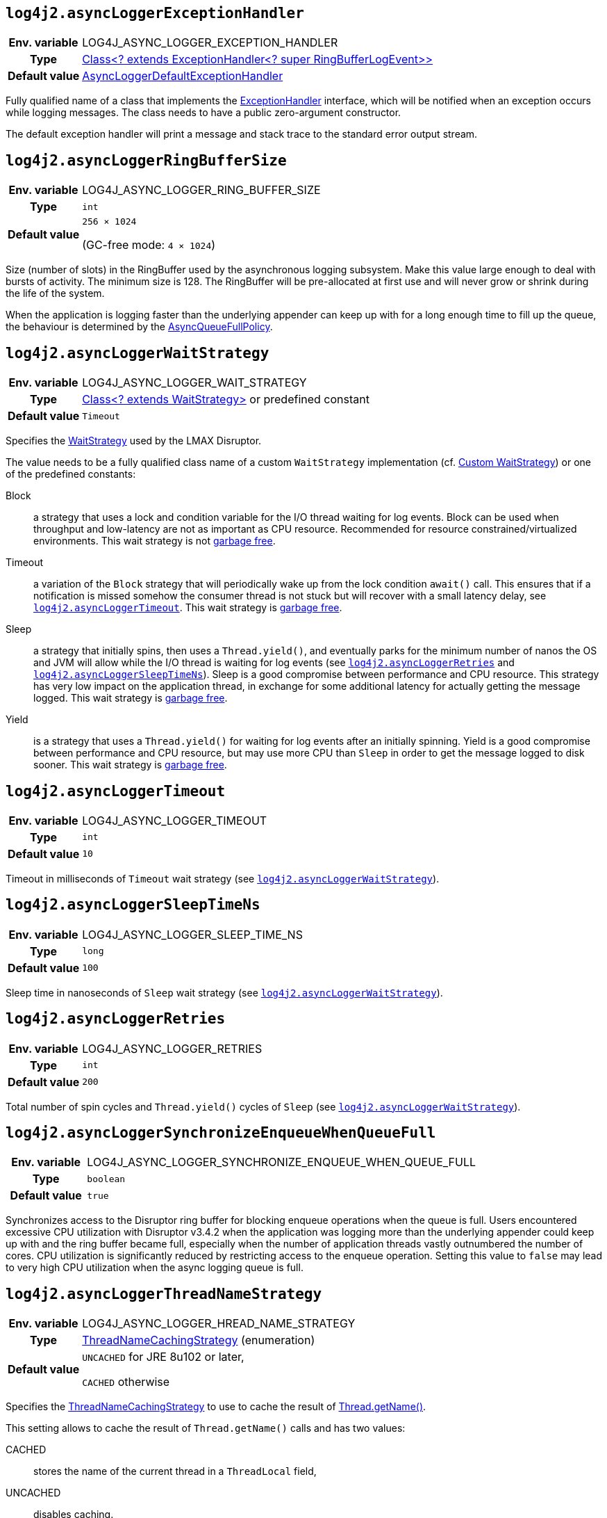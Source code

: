 ////
    Licensed to the Apache Software Foundation (ASF) under one or more
    contributor license agreements.  See the NOTICE file distributed with
    this work for additional information regarding copyright ownership.
    The ASF licenses this file to You under the Apache License, Version 2.0
    (the "License"); you may not use this file except in compliance with
    the License.  You may obtain a copy of the License at

         http://www.apache.org/licenses/LICENSE-2.0

    Unless required by applicable law or agreed to in writing, software
    distributed under the License is distributed on an "AS IS" BASIS,
    WITHOUT WARRANTIES OR CONDITIONS OF ANY KIND, either express or implied.
    See the License for the specific language governing permissions and
    limitations under the License.
////
[id=log4j2.asyncLoggerExceptionHandler]
== `log4j2.asyncLoggerExceptionHandler`

[cols="1h,5"]
|===
| Env. variable | LOG4J_ASYNC_LOGGER_EXCEPTION_HANDLER
| Type          | https://lmax-exchange.github.io/disruptor/javadoc/com.lmax.disruptor/com/lmax/disruptor/ExceptionHandler.html[Class<? extends ExceptionHandler<? super RingBufferLogEvent>>]
| Default value | link:../javadoc/log4j-core/org/apache/logging/log4j/core/async/AsyncLoggerDefaultExceptionHandler[AsyncLoggerDefaultExceptionHandler]
|===

Fully qualified name of a class that implements the https://lmax-exchange.github.io/disruptor/javadoc/com.lmax.disruptor/com/lmax/disruptor/ExceptionHandler.html[ExceptionHandler] interface, which will be notified when an exception occurs while logging messages.
The class needs to have a public zero-argument constructor.

The default exception handler will print a message and stack trace to the standard error output stream.

[id=log4j2.asyncLoggerRingBufferSize]
== `log4j2.asyncLoggerRingBufferSize`

[cols="1h,5"]
|===
| Env. variable | LOG4J_ASYNC_LOGGER_RING_BUFFER_SIZE
| Type          | `int`
| Default value | `256 &times; 1024`

(GC-free mode: `4 &times; 1024`)
|===

Size (number of slots) in the RingBuffer used by the asynchronous logging subsystem.
Make this value large enough to deal with bursts of activity.
The minimum size is 128.
The RingBuffer will be pre-allocated at first use and will never grow or shrink during the life of the system.

When the application is logging faster than the underlying appender can keep up with for a long enough time to fill up the queue, the behaviour is determined by the link:../javadoc/log4j-core/org/apache/logging/log4j/core/async/AsyncQueueFullPolicy.html[AsyncQueueFullPolicy].

[id=log4j2.asyncLoggerWaitStrategy]
== `log4j2.asyncLoggerWaitStrategy`

[cols="1h,5"]
|===
| Env. variable | LOG4J_ASYNC_LOGGER_WAIT_STRATEGY
| Type          | https://lmax-exchange.github.io/disruptor/javadoc/com.lmax.disruptor/com/lmax/disruptor/WaitStrategy.html[Class<? extends WaitStrategy>] or predefined constant
| Default value | `Timeout`
|===

Specifies the https://lmax-exchange.github.io/disruptor/javadoc/com.lmax.disruptor/com/lmax/disruptor/WaitStrategy.html[WaitStrategy] used by the LMAX Disruptor.

The value needs to be a fully qualified class name of a custom `WaitStrategy` implementation (cf. xref:manual/async.adoc#custom-waitstrategy[Custom WaitStrategy]) or one of the predefined constants:

Block:: a strategy that uses a lock and condition variable for the I/O thread waiting for log events.
Block can be used when throughput and low-latency are not as important as CPU resource.
Recommended for resource constrained/virtualized environments.
This wait strategy is not xref:manual/garbagefree.adoc[garbage free].

Timeout:: a variation of the `Block` strategy that will periodically wake up from the lock condition `await()` call.
This ensures that if a notification is missed somehow the consumer thread is not stuck but will recover with a small latency delay, see <<log4j2.asyncLoggerTimeout>>.
This wait strategy is xref:manual/garbagefree.adoc[garbage free].

Sleep:: a strategy that initially spins, then uses a `Thread.yield()`, and eventually parks for the minimum number of nanos the OS and JVM will allow while the I/O thread is waiting for log events (see <<log4j2.asyncLoggerRetries>> and <<log4j2.asyncLoggerSleepTimeNs>>).
Sleep is a good compromise between performance and CPU resource.
This strategy has very low impact on the application thread, in exchange for some additional latency for actually getting the message logged.
This wait strategy is xref:manual/garbagefree.adoc[garbage free].

Yield:: is a strategy that uses a `Thread.yield()` for waiting for log events after an initially spinning.
Yield is a good compromise between performance and CPU resource, but may use more CPU than `Sleep` in order to get the message logged to disk sooner.
This wait strategy is xref:manual/garbagefree.adoc[garbage free].

[id=log4j2.asyncLoggerTimeout]
== `log4j2.asyncLoggerTimeout`

[cols="1h,5"]
|===
| Env. variable | LOG4J_ASYNC_LOGGER_TIMEOUT
| Type          | `int`
| Default value | `10`
|===

Timeout in milliseconds of `Timeout` wait strategy (see <<log4j2.asyncLoggerWaitStrategy>>).

[id=log4j2.asyncLoggerSleepTimeNs]
== `log4j2.asyncLoggerSleepTimeNs`

[cols="1h,5"]
|===
| Env. variable | LOG4J_ASYNC_LOGGER_SLEEP_TIME_NS
| Type          | `long`
| Default value | `100`
|===

Sleep time in nanoseconds of `Sleep` wait strategy (see <<log4j2.asyncLoggerWaitStrategy>>).

[id=log4j2.asyncLoggerRetries]
== `log4j2.asyncLoggerRetries`

[cols="1h,5"]
|===
| Env. variable | LOG4J_ASYNC_LOGGER_RETRIES
| Type          | `int`
| Default value | `200`
|===

Total number of spin cycles and `Thread.yield()` cycles of `Sleep` (see <<log4j2.asyncLoggerWaitStrategy>>).

[id=log4j2.asyncLoggerSynchronizeEnqueueWhenQueueFull]
== `log4j2.asyncLoggerSynchronizeEnqueueWhenQueueFull`

[cols="1h,5"]
|===
| Env. variable | LOG4J_ASYNC_LOGGER_SYNCHRONIZE_ENQUEUE_WHEN_QUEUE_FULL
| Type          | `boolean`
| Default value | `true`
|===

Synchronizes access to the Disruptor ring buffer for blocking enqueue operations when the queue is full.
Users encountered excessive CPU utilization with Disruptor v3.4.2 when the application was logging more than the underlying appender could keep up with and the ring buffer became full, especially when the number of application threads vastly outnumbered the number of cores.
CPU utilization is significantly reduced by restricting access to the enqueue operation.
Setting this value to `false` may lead to very high CPU utilization when the async logging queue is full.

[id=log4j2.asyncLoggerThreadNameStrategy]
== `log4j2.asyncLoggerThreadNameStrategy`

[cols="1h,5"]
|===
| Env. variable | LOG4J_ASYNC_LOGGER_HREAD_NAME_STRATEGY
| Type          | link:../javadoc/log4j-core/org/apache/logging/log4j/core/async/ThreadNameCachingStrategy[ThreadNameCachingStrategy] (enumeration)
| Default value | `UNCACHED` for JRE 8u102 or later,

`CACHED` otherwise
|===

Specifies the link:../javadoc/log4j-core/org/apache/logging/log4j/core/async/ThreadNameCachingStrategy[ThreadNameCachingStrategy] to use to cache the result of https://docs.oracle.com/javase/{java-target-version}/docs/api/java/lang/Thread.html#getName--[Thread.getName()].

This setting allows to cache the result of `Thread.getName()` calls and has two values:

CACHED:: stores the name of the current thread in a `ThreadLocal` field,
UNCACHED:: disables caching.

NOTE: Since JRE 8u102 the `Thread.getName()` method does **not** allocate a new object.
